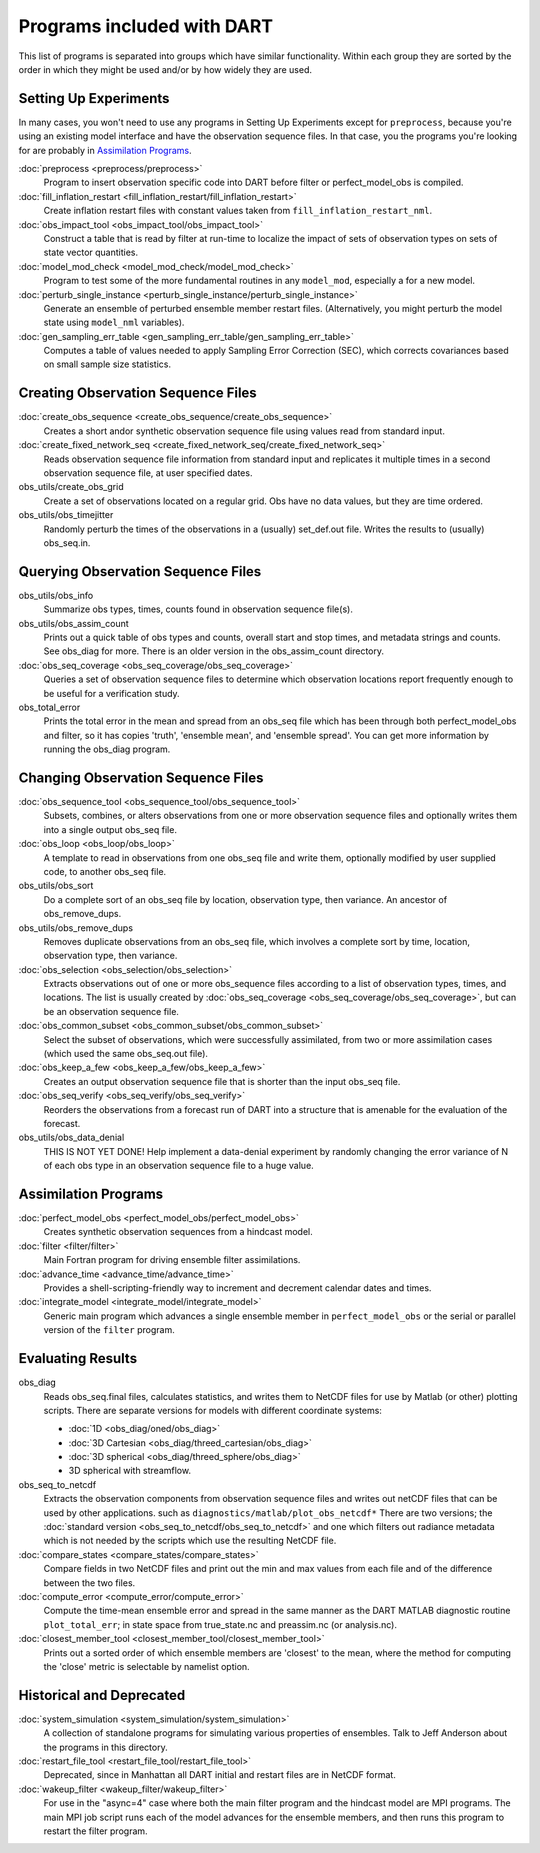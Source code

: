 Programs included with DART
===========================

This list of programs is separated into groups which have similar functionality.
Within each group they are sorted  by the order
in which they might be used and/or by how widely they are used.

Setting Up Experiments
-----------------------------------

In many cases, you won't need to use any programs in Setting Up Experiments
except for ``preprocess``, because you're using an existing model interface 
and have the observation sequence files.
In that case, you the programs you're looking for are probably in `Assimilation Programs`_.
 
:doc:`preprocess <preprocess/preprocess>`
   Program to insert observation specific code into DART before filter or perfect_model_obs is compiled.
 
:doc:`fill_inflation_restart <fill_inflation_restart/fill_inflation_restart>`
   Create inflation restart files with constant values taken from ``fill_inflation_restart_nml``.

:doc:`obs_impact_tool <obs_impact_tool/obs_impact_tool>`
   Construct a table that is read by filter at run-time to localize the
   impact of sets of observation types on sets of state vector quantities.
 
:doc:`model_mod_check <model_mod_check/model_mod_check>` 
  Program to test some of the more fundamental routines in any ``model_mod``, especially a for a new model.

:doc:`perturb_single_instance <perturb_single_instance/perturb_single_instance>`
   Generate an ensemble of perturbed ensemble member restart files.
   (Alternatively, you might perturb the model state using ``model_nml`` variables).
 
:doc:`gen_sampling_err_table <gen_sampling_err_table/gen_sampling_err_table>`
   Computes a table of values needed to apply Sampling Error Correction (SEC),
   which corrects covariances based on small sample size statistics.
 
Creating Observation Sequence Files
-----------------------------------

:doc:`create_obs_sequence <create_obs_sequence/create_obs_sequence>`
   Creates a short andor synthetic observation sequence file using values read from standard input.
 
:doc:`create_fixed_network_seq <create_fixed_network_seq/create_fixed_network_seq>` 
   Reads observation sequence file information from standard input 
   and replicates it multiple times in a second observation sequence file, at user specified dates. 
 
obs_utils/create_obs_grid
   Create a set of observations located on a regular grid.  
   Obs have no data values, but they are time ordered.

obs_utils/obs_timejitter
   Randomly perturb the times of the observations in a (usually) set_def.out file.
   Writes the results to (usually) obs_seq.in.

Querying Observation Sequence Files
-----------------------------------

obs_utils/obs_info
   Summarize obs types, times, counts found in observation sequence file(s).

obs_utils/obs_assim_count
   Prints out a quick table of obs types and counts, overall start and stop times, 
   and metadata strings and counts.  See obs_diag for more.
   There is an older version in the obs_assim_count directory.

:doc:`obs_seq_coverage <obs_seq_coverage/obs_seq_coverage>`
   Queries a set of observation sequence files to determine which observation locations report
   frequently enough to be useful for a verification study.
 
obs_total_error
   Prints the total error in the mean and spread from an obs_seq file 
   which has been through both perfect_model_obs and filter, so it has copies
   'truth', 'ensemble mean', and 'ensemble spread'.
   You can get more information by running the obs_diag program.

Changing Observation Sequence Files
-----------------------------------

:doc:`obs_sequence_tool <obs_sequence_tool/obs_sequence_tool>`
   Subsets, combines, or alters observations from one or more observation sequence files 
   and optionally writes them into a single output obs_seq file.

:doc:`obs_loop <obs_loop/obs_loop>`
   A template to read in observations from one obs_seq file and write them,
   optionally modified by user supplied code, to another obs_seq file.
 
obs_utils/obs_sort
   Do a complete sort of an obs_seq file by location, observation type, then variance.
   An ancestor of obs_remove_dups.

obs_utils/obs_remove_dups
   Removes duplicate observations from an obs_seq file, which involves a complete sort
   by time, location, observation type, then variance.
 
:doc:`obs_selection <obs_selection/obs_selection>`
   Extracts observations out of one or more obs_sequence files
   according to a  list of observation types, times, and locations.
   The list is usually created by :doc:`obs_seq_coverage <obs_seq_coverage/obs_seq_coverage>`, 
   but can be an observation sequence file.
 
:doc:`obs_common_subset <obs_common_subset/obs_common_subset>`
   Select the subset of observations, which were successfully assimilated, 
   from two or more assimilation cases (which used the same obs_seq.out file).
 
:doc:`obs_keep_a_few <obs_keep_a_few/obs_keep_a_few>`
   Creates an output observation sequence file that is shorter than the input obs_seq file.
 
:doc:`obs_seq_verify <obs_seq_verify/obs_seq_verify>`
   Reorders the observations from a forecast run of DART into a structure 
   that is amenable for the evaluation of the forecast.
 

obs_utils/obs_data_denial
   THIS IS NOT YET DONE!
   Help implement a data-denial experiment by randomly changing the error variance
   of N of each obs type in an observation sequence file to a huge value.
 
Assimilation Programs
-----------------------------------
 
:doc:`perfect_model_obs <perfect_model_obs/perfect_model_obs>`
   Creates synthetic observation sequences from a hindcast model.
 
:doc:`filter <filter/filter>`
   Main Fortran program for driving ensemble filter assimilations.

:doc:`advance_time <advance_time/advance_time>`
   Provides a shell-scripting-friendly way to increment and decrement calendar dates and times.
 
:doc:`integrate_model <integrate_model/integrate_model>`
   Generic main program which advances a single ensemble member in ``perfect_model_obs`` 
   or the serial or parallel version of the ``filter`` program.

Evaluating Results
-----------------------------------
 
obs_diag 
   Reads obs_seq.final files, calculates statistics, and writes them to NetCDF files 
   for use by Matlab (or other) plotting scripts.
   There are separate versions for models with different coordinate systems:

   - :doc:`1D <obs_diag/oned/obs_diag>`
   - :doc:`3D Cartesian <obs_diag/threed_cartesian/obs_diag>`
   - :doc:`3D spherical <obs_diag/threed_sphere/obs_diag>`
   - 3D spherical with streamflow.
   
obs_seq_to_netcdf
   Extracts the observation components from observation sequence files and writes out
   netCDF files that can be used by other applications.
   such as ``diagnostics/matlab/plot_obs_netcdf*``
   There are two versions; the :doc:`standard version <obs_seq_to_netcdf/obs_seq_to_netcdf>`
   and one which filters out radiance metadata which is not needed by the scripts 
   which use the resulting NetCDF file.

:doc:`compare_states <compare_states/compare_states>`
   Compare fields in two NetCDF files and print out the min and max values from each file and of
   the difference between the two files.

:doc:`compute_error <compute_error/compute_error>`
   Compute the time-mean ensemble error and spread in the same manner as the DART MATLAB diagnostic
   routine ``plot_total_err``; in state space from true_state.nc and preassim.nc (or analysis.nc).
 
:doc:`closest_member_tool <closest_member_tool/closest_member_tool>`
   Prints out a sorted order of which ensemble members are 'closest' to the mean, 
   where the method for computing the 'close' metric is selectable by namelist option.
 
Historical and Deprecated
-------------------------
 
:doc:`system_simulation <system_simulation/system_simulation>`
   A collection of standalone programs for simulating various properties of ensembles.
   Talk to Jeff Anderson about the programs in this directory.

:doc:`restart_file_tool <restart_file_tool/restart_file_tool>`
   Deprecated, since in Manhattan all DART initial and restart files are in NetCDF format.
 
:doc:`wakeup_filter <wakeup_filter/wakeup_filter>`
   For use in the "async=4" case where both the main filter program and the hindcast model are MPI programs. 
   The main MPI job script runs each of the model advances for the ensemble members, 
   and then runs this program to restart the filter program.
   
